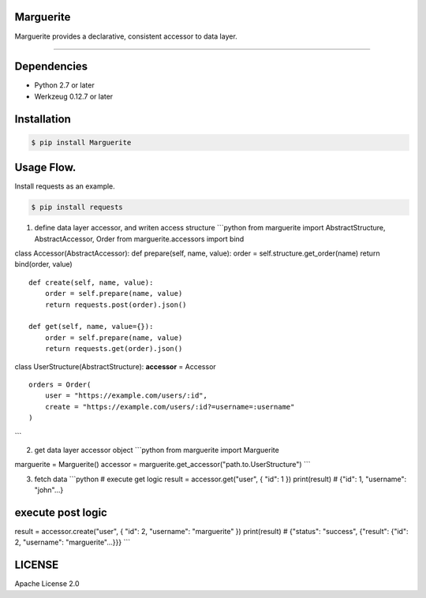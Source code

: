 Marguerite
==========

Marguerite provides a declarative, consistent accessor to data layer.

--------------

Dependencies
============

-  Python 2.7 or later
-  Werkzeug 0.12.7 or later

Installation
============

.. code:: bash

    $ pip install Marguerite

Usage Flow.
===========

Install requests as an example.

.. code:: bash

    $ pip install requests

1. define data layer accessor, and writen access structure \`\`\`python
   from marguerite import AbstractStructure, AbstractAccessor, Order
   from marguerite.accessors import bind

class Accessor(AbstractAccessor): def prepare(self, name, value): order
= self.structure.get\_order(name) return bind(order, value)

::

    def create(self, name, value):
        order = self.prepare(name, value)
        return requests.post(order).json()

    def get(self, name, value={}):
        order = self.prepare(name, value)
        return requests.get(order).json()
        

class UserStructure(AbstractStructure): **accessor** = Accessor

::

    orders = Order(
        user = "https://example.com/users/:id",
        create = "https://example.com/users/:id?=username=:username"
    )

\`\`\`

2. get data layer accessor object \`\`\`python from marguerite import
   Marguerite

marguerite = Marguerite() accessor =
marguerite.get\_accessor("path.to.UserStructure") \`\`\`

3. fetch data \`\`\`python # execute get logic result =
   accessor.get("user", { "id": 1 }) print(result) # {"id": 1,
   "username": "john"...}

execute post logic
==================

result = accessor.create("user", { "id": 2, "username": "marguerite" })
print(result) # {"status": "success", {"result": {"id": 2, "username":
"marguerite"...}}} \`\`\`

LICENSE
=======

Apache License 2.0
